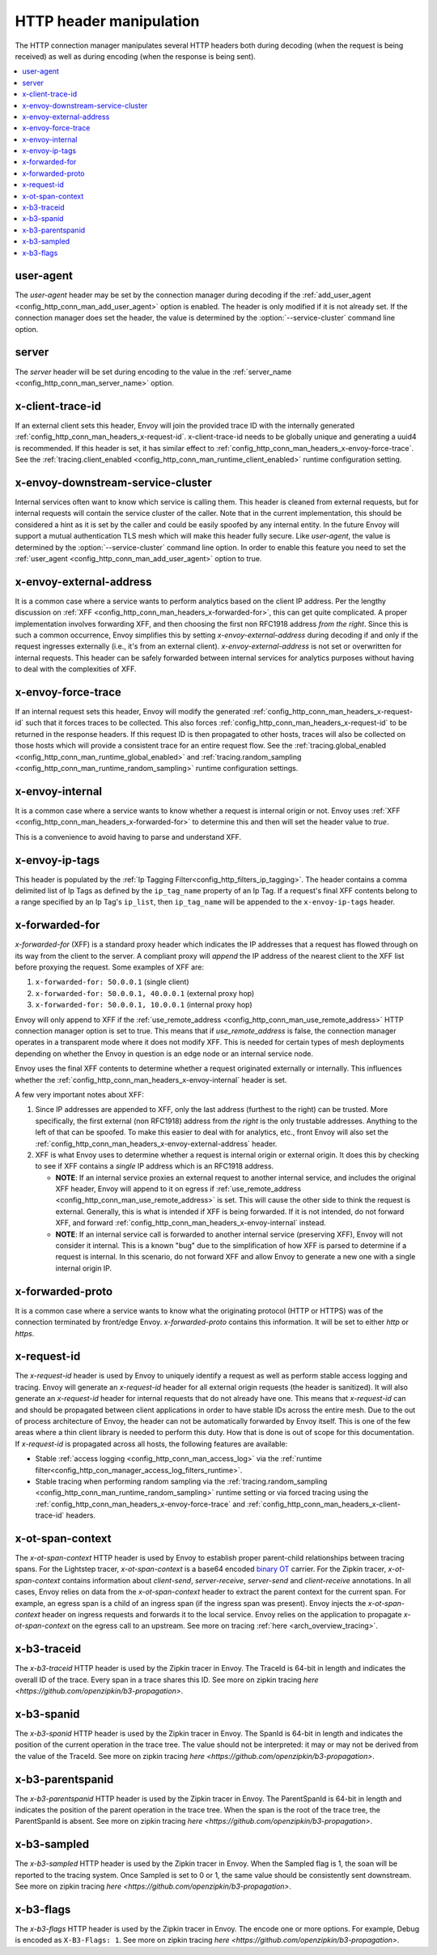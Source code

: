 .. _config_http_conn_man_headers:

HTTP header manipulation
========================

The HTTP connection manager manipulates several HTTP headers both during decoding (when the request
is being received) as well as during encoding (when the response is being sent).

.. contents::
  :local:

.. _config_http_conn_man_headers_user-agent:

user-agent
----------

The *user-agent* header may be set by the connection manager during decoding if the
:ref:`add_user_agent <config_http_conn_man_add_user_agent>` option is enabled. The header is only
modified if it is not already set. If the connection manager does set the header, the value is
determined by the :option:`--service-cluster` command line option.

.. _config_http_conn_man_headers_server:

server
------

The *server* header will be set during encoding to the value in the :ref:`server_name
<config_http_conn_man_server_name>` option.

.. _config_http_conn_man_headers_x-client-trace-id:

x-client-trace-id
-----------------

If an external client sets this header, Envoy will join the provided trace ID with the internally
generated :ref:`config_http_conn_man_headers_x-request-id`. x-client-trace-id needs to be globally
unique and generating a uuid4 is recommended. If this header is set, it has similar effect to
:ref:`config_http_conn_man_headers_x-envoy-force-trace`. See the :ref:`tracing.client_enabled
<config_http_conn_man_runtime_client_enabled>` runtime configuration setting.

.. _config_http_conn_man_headers_downstream-service-cluster:

x-envoy-downstream-service-cluster
----------------------------------

Internal services often want to know which service is calling them. This header is cleaned from
external requests, but for internal requests will contain the service cluster of the caller. Note
that in the current implementation, this should be considered a hint as it is set by the caller and
could be easily spoofed by any internal entity. In the future Envoy will support a mutual
authentication TLS mesh which will make this header fully secure. Like *user-agent*, the value
is determined by the :option:`--service-cluster` command line option. In order to enable this
feature you need to set the :ref:`user_agent <config_http_conn_man_add_user_agent>` option to true.

.. _config_http_conn_man_headers_x-envoy-external-address:

x-envoy-external-address
------------------------

It is a common case where a service wants to perform analytics based on the client IP address. Per
the lengthy discussion on :ref:`XFF <config_http_conn_man_headers_x-forwarded-for>`, this can get
quite complicated. A proper implementation involves forwarding XFF, and then choosing the first non
RFC1918 address *from the right*. Since this is such a common occurrence, Envoy simplifies this by
setting *x-envoy-external-address* during decoding if and only if the request ingresses externally
(i.e., it's from an external client). *x-envoy-external-address* is not set or overwritten for
internal requests. This header can be safely forwarded between internal services for analytics
purposes without having to deal with the complexities of XFF.

.. _config_http_conn_man_headers_x-envoy-force-trace:

x-envoy-force-trace
-------------------

If an internal request sets this header, Envoy will modify the generated
:ref:`config_http_conn_man_headers_x-request-id` such that it forces traces to be collected.
This also forces :ref:`config_http_conn_man_headers_x-request-id` to be returned in the response
headers. If this request ID is then propagated to other hosts, traces will also be collected on
those hosts which will provide a consistent trace for an entire request flow. See the
:ref:`tracing.global_enabled <config_http_conn_man_runtime_global_enabled>` and
:ref:`tracing.random_sampling <config_http_conn_man_runtime_random_sampling>` runtime
configuration settings.

.. _config_http_conn_man_headers_x-envoy-internal:

x-envoy-internal
----------------

It is a common case where a service wants to know whether a request is internal origin or not. Envoy
uses :ref:`XFF <config_http_conn_man_headers_x-forwarded-for>` to determine this and then will set
the header value to *true*.

This is a convenience to avoid having to parse and understand XFF.

.. _config_http_conn_man_headers_x-envoy-ip-tags:

x-envoy-ip-tags
---------------

This header is populated by the :ref:`Ip Tagging Filter<config_http_filters_ip_tagging>`.
The header contains a comma delimited list of Ip Tags as
defined by the ``ip_tag_name`` property of an Ip Tag. If a request's final XFF contents belong to a range specified
by an Ip Tag's ``ip_list``, then ``ip_tag_name`` will be appended to the ``x-envoy-ip-tags`` header.

.. _config_http_conn_man_headers_x-forwarded-for:

x-forwarded-for
---------------

*x-forwarded-for* (XFF) is a standard proxy header which indicates the IP addresses that a request has
flowed through on its way from the client to the server. A compliant proxy will *append* the IP
address of the nearest client to the XFF list before proxying the request. Some examples of XFF are:

1. ``x-forwarded-for: 50.0.0.1`` (single client)
2. ``x-forwarded-for: 50.0.0.1, 40.0.0.1`` (external proxy hop)
3. ``x-forwarded-for: 50.0.0.1, 10.0.0.1`` (internal proxy hop)

Envoy will only append to XFF if the :ref:`use_remote_address
<config_http_conn_man_use_remote_address>` HTTP connection manager option is set to true. This means
that if *use_remote_address* is false, the connection manager operates in a transparent mode where
it does not modify XFF. This is needed for certain types of mesh deployments depending on whether
the Envoy in question is an edge node or an internal service node.

Envoy uses the final XFF contents to determine whether a request originated externally or
internally. This influences whether the :ref:`config_http_conn_man_headers_x-envoy-internal` header
is set.

A few very important notes about XFF:

1. Since IP addresses are appended to XFF, only the last address (furthest to the right) can be
   trusted. More specifically, the first external (non RFC1918) address from *the right* is the only
   trustable addresses. Anything to the left of that can be spoofed. To make this easier to deal
   with for analytics, etc., front Envoy will also set the
   :ref:`config_http_conn_man_headers_x-envoy-external-address` header.
2. XFF is what Envoy uses to determine whether a request is internal origin or external origin. It
   does this by checking to see if XFF contains a *single* IP address which is an RFC1918 address.

   * **NOTE**: If an internal service proxies an external request to another internal service, and
     includes the original XFF header, Envoy will append to it on egress if
     :ref:`use_remote_address <config_http_conn_man_use_remote_address>` is set. This will cause
     the other side to think the request is external. Generally, this is what is intended if XFF is
     being forwarded. If it is not intended, do not forward XFF, and forward
     :ref:`config_http_conn_man_headers_x-envoy-internal` instead.
   * **NOTE**: If an internal service call is forwarded to another internal service (preserving XFF),
     Envoy will not consider it internal. This is a known "bug" due to the simplification of how
     XFF is parsed to determine if a request is internal. In this scenario, do not forward XFF and
     allow Envoy to generate a new one with a single internal origin IP.

x-forwarded-proto
-----------------

It is a common case where a service wants to know what the originating protocol (HTTP or HTTPS) was
of the connection terminated by front/edge Envoy. *x-forwarded-proto* contains this information. It
will be set to either *http* or *https*.

.. _config_http_conn_man_headers_x-request-id:

x-request-id
------------

The *x-request-id* header is used by Envoy to uniquely identify a request as well as perform stable
access logging and tracing. Envoy will generate an *x-request-id* header for all external origin
requests (the header is sanitized). It will also generate an *x-request-id* header for internal
requests that do not already have one. This means that *x-request-id* can and should be propagated
between client applications in order to have stable IDs across the entire mesh. Due to the out of
process architecture of Envoy, the header can not be automatically forwarded by Envoy itself. This
is one of the few areas where a thin client library is needed to perform this duty. How that is done
is out of scope for this documentation. If *x-request-id* is propagated across all hosts, the
following features are available:

* Stable :ref:`access logging <config_http_conn_man_access_log>` via the
  :ref:`runtime filter<config_http_con_manager_access_log_filters_runtime>`.
* Stable tracing when performing random sampling via the :ref:`tracing.random_sampling
  <config_http_conn_man_runtime_random_sampling>` runtime setting or via forced tracing using the
  :ref:`config_http_conn_man_headers_x-envoy-force-trace` and
  :ref:`config_http_conn_man_headers_x-client-trace-id` headers.

.. _config_http_conn_man_headers_x-ot-span-context:

x-ot-span-context
-----------------

The *x-ot-span-context* HTTP header is used by Envoy to establish proper parent-child relationships
between tracing spans. For the Lightstep tracer, *x-ot-span-context* is a base64 encoded
`binary OT <https://github.com/opentracing/basictracer-go/blob/master/wire/wire.proto>`_
carrier. For the Zipkin tracer, *x-ot-span-context* contains information
about `client-send`, `server-receive`, `server-send` and `client-receive` annotations.
In all cases, Envoy relies on data from the *x-ot-span-context* header to extract the parent
context for the current span. For example, an egress span is a child of an ingress
span (if the ingress span was present). Envoy injects the *x-ot-span-context* header on ingress requests and
forwards it to the local service. Envoy relies on the application to propagate *x-ot-span-context* on
the egress call to an upstream. See more on tracing :ref:`here <arch_overview_tracing>`.

.. _config_http_conn_man_headers_x-b3-traceid:

x-b3-traceid
------------

The *x-b3-traceid* HTTP header is used by the Zipkin tracer in Envoy.
The TraceId is 64-bit in length and indicates the overall ID of the
trace. Every span in a trace shares this ID. See more on zipkin tracing
`here <https://github.com/openzipkin/b3-propagation>`.

.. _config_http_conn_man_headers_x-b3-spanid:

x-b3-spanid
-----------

The *x-b3-spanid* HTTP header is used by the Zipkin tracer in Envoy.
The SpanId is 64-bit in length and indicates the position of the current
operation in the trace tree. The value should not be interpreted: it may or
may not be derived from the value of the TraceId. See more on zipkin tracing
`here <https://github.com/openzipkin/b3-propagation>`.

.. _config_http_conn_man_headers_x-b3-parentspanid:

x-b3-parentspanid
-----------------

The *x-b3-parentspanid* HTTP header is used by the Zipkin tracer in Envoy.
The ParentSpanId is 64-bit in length and indicates the position of the
parent operation in the trace tree. When the span is the root of the trace
tree, the ParentSpanId is absent. See more on zipkin tracing
`here <https://github.com/openzipkin/b3-propagation>`.

.. _config_http_conn_man_headers_x-b3-sampled:

x-b3-sampled
------------

The *x-b3-sampled* HTTP header is used by the Zipkin tracer in Envoy.
When the Sampled flag is 1, the soan will be reported to the tracing
system. Once Sampled is set to 0 or 1, the same
value should be consistently sent downstream. See more on zipkin tracing
`here <https://github.com/openzipkin/b3-propagation>`.

.. _config_http_conn_man_headers_x-b3-flags:

x-b3-flags
----------

The *x-b3-flags* HTTP header is used by the Zipkin tracer in Envoy.
The encode one or more options. For example, Debug is encoded as
``X-B3-Flags: 1``. See more on zipkin tracing
`here <https://github.com/openzipkin/b3-propagation>`.
